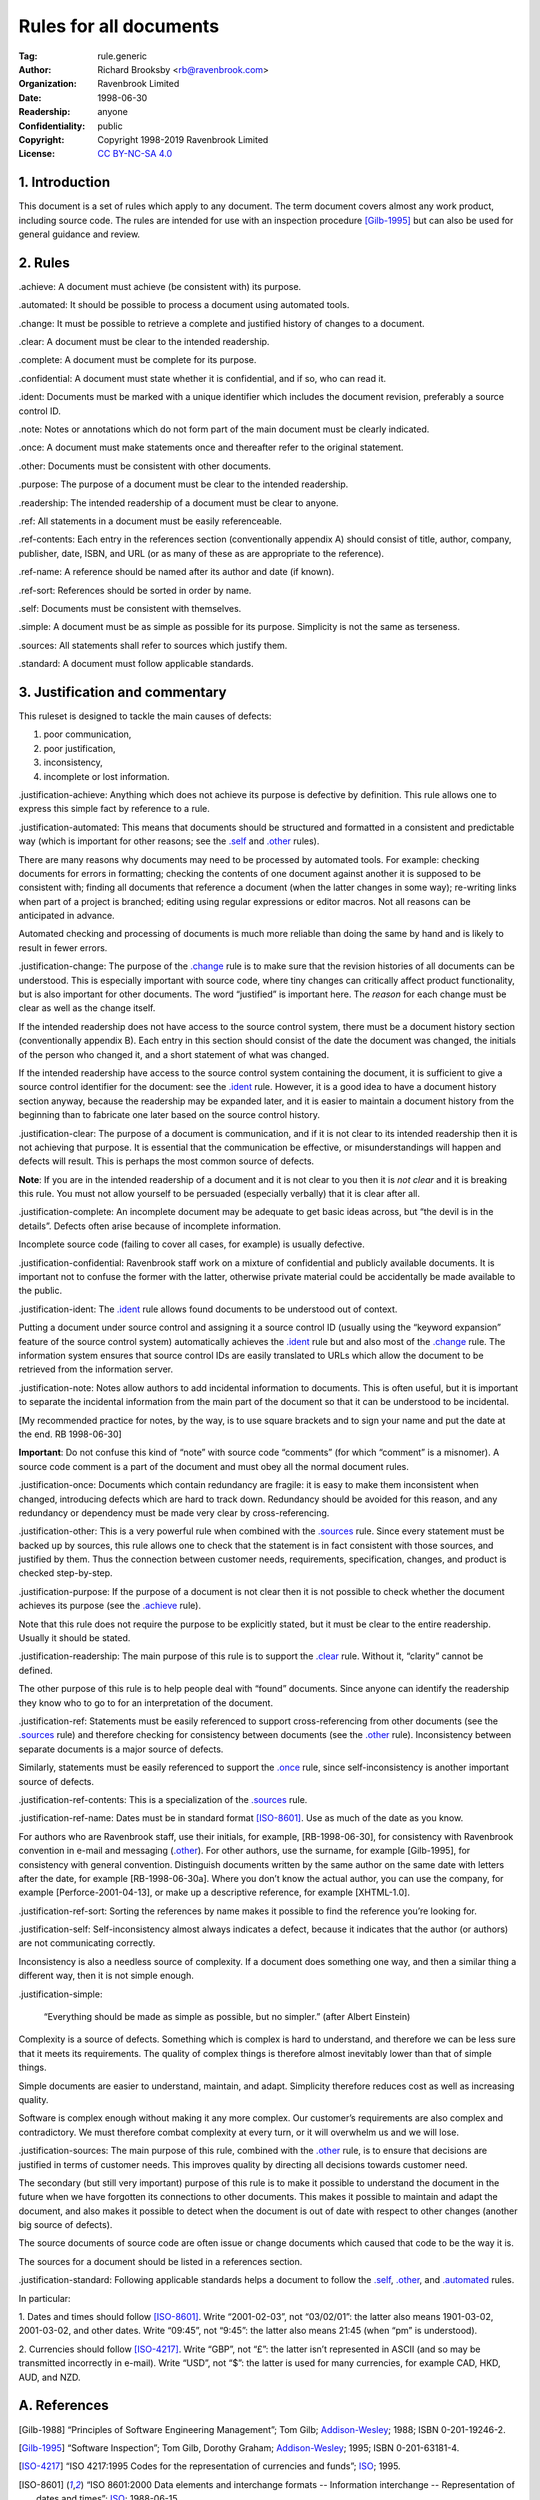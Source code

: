 .. -*- mode: rst; coding: utf-8 -*-

=======================
Rules for all documents
=======================

:Tag: rule.generic
:Author: Richard Brooksby <rb@ravenbrook.com>
:Organization: Ravenbrook Limited
:Date: 1998-06-30
:Readership: anyone
:Confidentiality: public
:Copyright: Copyright 1998-2019 Ravenbrook Limited
:License: `CC BY-NC-SA 4.0`_

.. _CC BY-NC-SA 4.0: http://creativecommons.org/licenses/by-nc-sa/4.0/


1. Introduction
---------------

This document is a set of rules which apply to any document.  The term
document covers almost any work product, including source code. The
rules are intended for use with an inspection procedure [Gilb-1995]_ but
can also be used for general guidance and review.


2. Rules
--------

_`.achieve`: A document must achieve (be consistent with) its purpose.

_`.automated`: It should be possible to process a document using automated tools.

_`.change`: It must be possible to retrieve a complete and justified history of changes to a document.

_`.clear`: A document must be clear to the intended readership.

_`.complete`: A document must be complete for its purpose.

_`.confidential`: A document must state whether it is confidential, and if
so, who can read it.

_`.ident`: Documents must be marked with a unique identifier which includes
the document revision, preferably a source control ID.

_`.note`: Notes or annotations which do not form part of the main document
must be clearly indicated.

_`.once`: A document must make statements once and thereafter refer to the
original statement.

_`.other`: Documents must be consistent with other documents.

_`.purpose`: The purpose of a document must be clear to the intended readership.

_`.readership`: The intended readership of a document must be clear to anyone.

_`.ref`: All statements in a document must be easily referenceable.

_`.ref-contents`: Each entry in the references section (conventionally
appendix A) should consist of title, author, company, publisher, date,
ISBN, and URL (or as many of these as are appropriate to the reference).

_`.ref-name`: A reference should be named after its author and date (if known).

_`.ref-sort`: References should be sorted in order by name.

_`.self`: Documents must be consistent with themselves.

_`.simple`: A document must be as simple as possible for its purpose. 
Simplicity is not the same as terseness.

_`.sources`: All statements shall refer to sources which justify them.

_`.standard`: A document must follow applicable standards.


3. Justification and commentary
-------------------------------

This ruleset is designed to tackle the main causes of defects:

1. poor communication,

2. poor justification,

3. inconsistency,

4. incomplete or lost information.

_`.justification-achieve`: Anything which does not achieve its purpose is
defective by definition.  This rule allows one to express this simple
fact by reference to a rule.

_`.justification-automated`: This means that documents should be
structured and formatted in a consistent and predictable way (which is
important for other reasons; see the `.self`_ and `.other`_ rules).

There are many reasons why documents may need to be processed by
automated tools.  For example: checking documents for errors in
formatting; checking the contents of one document against another it is
supposed to be consistent with; finding all documents that reference a
document (when the latter changes in some way); re-writing links when
part of a project is branched; editing using regular expressions or
editor macros.  Not all reasons can be anticipated in advance.

Automated checking and processing of documents is much more reliable
than doing the same by hand and is likely to result in fewer errors.

_`.justification-change`: The purpose of the `.change`_ rule is to make
sure that the revision histories of all documents can be understood.
This is especially important with source code, where tiny changes can
critically affect product functionality, but is also important for other
documents.  The word “justified” is important here.  The *reason* for
each change must be clear as well as the change itself.

If the intended readership does not have access to the source control
system, there must be a document history section (conventionally
appendix B).  Each entry in this section should consist of the date the
document was changed, the initials of the person who changed it, and a
short statement of what was changed.

If the intended readership have access to the source control system
containing the document, it is sufficient to give a source control
identifier for the document: see the `.ident`_ rule.  However, it is a
good idea to have a document history section anyway, because the
readership may be expanded later, and it is easier to maintain a
document history from the beginning than to fabricate one later based on
the source control history.

_`.justification-clear`: The purpose of a document is communication, and
if it is not clear to its intended readership then it is not achieving
that purpose.  It is essential that the communication be effective, or
misunderstandings will happen and defects will result.  This is perhaps
the most common source of defects.

**Note**: If you are in the intended readership of a document and it is
not clear to you then it is *not clear* and it is breaking this rule. 
You must not allow yourself to be persuaded (especially verbally) that
it is clear after all.

_`.justification-complete`: An incomplete document may be adequate to get
basic ideas across, but “the devil is in the details”.  Defects often
arise because of incomplete information.

Incomplete source code (failing to cover all cases, for example) is
usually defective.

_`.justification-confidential`: Ravenbrook staff work on a mixture of
confidential and publicly available documents.  It is important not to
confuse the former with the latter, otherwise private material could be
accidentally be made available to the public.

_`.justification-ident`: The `.ident`_ rule allows found documents to be
understood out of context.

Putting a document under source control and assigning it a source
control ID (usually using the “keyword expansion” feature of the source
control system) automatically achieves the `.ident`_ rule but and also
most of the `.change`_ rule.  The information system ensures that source
control IDs are easily translated to URLs which allow the document to be
retrieved from the information server.

_`.justification-note`: Notes allow authors to add incidental information
to documents.  This is often useful, but it is important to separate the
incidental information from the main part of the document so that it can
be understood to be incidental.

[My recommended practice for notes, by the way, is to use square
brackets and to sign your name and put the date at the end.  RB
1998-06-30]

**Important**: Do not confuse this kind of “note” with source code
“comments” (for which “comment” is a misnomer).  A source code comment
is a part of the document and must obey all the normal document rules.

_`.justification-once`: Documents which contain redundancy are fragile:
it is easy to make them inconsistent when changed, introducing defects
which are hard to track down.  Redundancy should be avoided for this
reason, and any redundancy or dependency must be made very clear by
cross-referencing.

_`.justification-other`: This is a very powerful rule when combined with
the `.sources`_ rule.  Since every statement must be backed up by
sources, this rule allows one to check that the statement is in fact
consistent with those sources, and justified by them.  Thus the
connection between customer needs, requirements, specification, changes,
and product is checked step-by-step.

_`.justification-purpose`: If the purpose of a document is not clear then
it is not possible to check whether the document achieves its purpose
(see the `.achieve`_ rule).

Note that this rule does not require the purpose to be explicitly
stated, but it must be clear to the entire readership.  Usually it
should be stated.

_`.justification-readership`: The main purpose of this rule is to support
the `.clear`_ rule.  Without it, “clarity” cannot be defined.

The other purpose of this rule is to help people deal with “found”
documents.  Since anyone can identify the readership they know who to go
to for an interpretation of the document.

_`.justification-ref`: Statements must be easily referenced to support
cross-referencing from other documents (see the `.sources`_ rule) and
therefore checking for consistency between documents (see the `.other`_
rule).  Inconsistency between separate documents is a major source of
defects.

Similarly, statements must be easily referenced to support the `.once`_
rule, since self-inconsistency is another important source of defects.

_`.justification-ref-contents`: This is a specialization of the
`.sources`_ rule.

_`.justification-ref-name`: Dates must be in standard format [ISO-8601]_. 
Use as much of the date as you know.

For authors who are Ravenbrook staff, use their initials, for example,
[RB-1998-06-30], for consistency with Ravenbrook convention in e-mail
and messaging (`.other`_).  For other authors, use the surname, for
example [Gilb-1995], for consistency with general convention.
Distinguish documents written by the same author on the same date with
letters after the date, for example [RB-1998-06-30a].  Where you don’t
know the actual author, you can use the company, for example
[Perforce-2001-04-13], or make up a descriptive reference, for example
[XHTML-1.0].

_`.justification-ref-sort`: Sorting the references by name makes it
possible to find the reference you’re looking for.

_`.justification-self`: Self-inconsistency almost always indicates a
defect, because it indicates that the author (or authors) are not
communicating correctly.

Inconsistency is also a needless source of complexity.  If a document
does something one way, and then a similar thing a different way, then
it is not simple enough.

_`.justification-simple`:

    “Everything should be made as simple as possible, but no simpler.”
    (after Albert Einstein)

Complexity is a source of defects.  Something which is complex is hard
to understand, and therefore we can be less sure that it meets its
requirements.  The quality of complex things is therefore almost
inevitably lower than that of simple things.

Simple documents are easier to understand, maintain, and adapt.
Simplicity therefore reduces cost as well as increasing quality.

Software is complex enough without making it any more complex. Our
customer’s requirements are also complex and contradictory. We must
therefore combat complexity at every turn, or it will overwhelm us and
we will lose.

_`.justification-sources`: The main purpose of this rule, combined with
the `.other`_ rule, is to ensure that decisions are justified in terms
of customer needs.  This improves quality by directing all decisions
towards customer need.

The secondary (but still very important) purpose of this rule is to make
it possible to understand the document in the future when we have
forgotten its connections to other documents.  This makes it possible to
maintain and adapt the document, and also makes it possible to detect
when the document is out of date with respect to other changes (another
big source of defects).

The source documents of source code are often issue or change documents
which caused that code to be the way it is.

The sources for a document should be listed in a references section.


_`.justification-standard`: Following applicable standards helps a
document to follow the `.self`_, `.other`_, and `.automated`_ rules.

In particular:

1. Dates and times should follow [ISO-8601]_. Write “2001-02-03”, not
“03/02/01”: the latter also means 1901-03-02, 2001-03-02, and other
dates.  Write “09:45”, not “9:45”: the latter also means 21:45 (when
“pm” is understood).

2. Currencies should follow [ISO-4217]_.  Write “GBP”, not “£”: the
latter isn’t represented in ASCII (and so may be transmitted incorrectly
in e-mail).  Write “USD”, not “$”: the latter is used for many
currencies, for example CAD, HKD, AUD, and NZD.


A. References
-------------

.. [Gilb-1988]
    “Principles of Software Engineering Management”;
    Tom Gilb;
    Addison-Wesley_;
    1988;
    ISBN 0-201-19246-2.

.. [Gilb-1995]
    “Software Inspection”;
    Tom Gilb, Dorothy Graham;
    Addison-Wesley_;
    1995;
    ISBN 0-201-63181-4.

.. [ISO-4217]
    “ISO 4217:1995 Codes for the representation of currencies and funds”;
    ISO_;
    1995.

.. [ISO-8601]
    “ISO 8601:2000 Data elements and interchange formats -- Information
    interchange -- Representation of dates and times”;
    ISO_;
    1988-06-15.

.. [RB-1998-06-30]
    “Generic Ruleset”;
    `Richard Brooksby`_;
    Ravenbrook_;
    1998-06-30.

.. _`Addison-Wesley`: http://www.awl.com/
.. _`ISO`: http://www.iso.ch/
.. _`Richard Brooksby`: mailto:rb@ravenbrook.com
.. _Ravenbrook: https://www.ravenbrook.com/


B. Document History
-------------------

- 2001-04-22 GDR_ Created based on [RB-1998-06-30]_.

- 2001-06-07 GDR_ Added `.standard`_ rule.

- 2001-07-11 GDR_ Moved rules ref-contents, ref-name and ref-sort from
  XHTML ruleset because they apply to all documents, not just XHTML
  documents.

- 2015-12-15 RB_ Converted to ReStructuredText and released under
  Creative Commons license.

.. _GDR: mailto:gdr@ravenbrook.com
.. _RB: mailto:rb@ravenbrook.com
